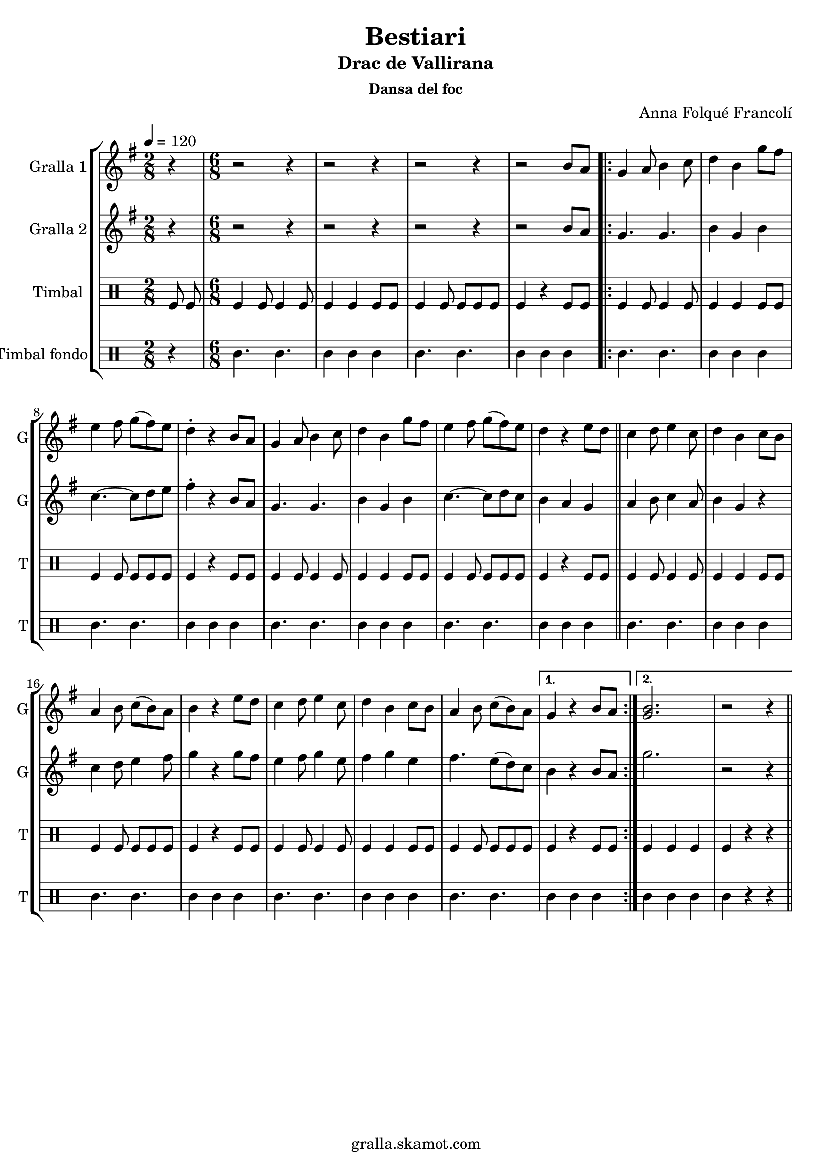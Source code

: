 \version "2.16.2"

\header {
  dedication=""
  title="Bestiari"
  subtitle="Drac de Vallirana"
  subsubtitle="Dansa del foc"
  poet=""
  meter=""
  piece=""
  composer="Anna Folqué Francolí"
  arranger=""
  opus=""
  instrument=""
  copyright="gralla.skamot.com"
  tagline=""
}

liniaroAa =
\relative b'
{
  \tempo 4=120
  \clef treble
  \key g \major
  \time 2/8
  r4  |
  \time 6/8   r2 r4  |
  r2 r4  |
  r2 r4  |
  %05
  r2 b8 a  |
  \repeat volta 2 { g4 a8 b4 c8  |
  d4 b g'8 fis  |
  e4 fis8 g ( fis ) e  |
  d4-. r b8 a  |
  %10
  g4 a8 b4 c8  |
  d4 b g'8 fis  |
  e4 fis8 g ( fis ) e  |
  d4 r e8 d  \bar "||"
  c4 d8 e4 c8  |
  %15
  d4 b c8 b  |
  a4 b8 c ( b ) a  |
  b4 r e8 d  |
  c4 d8 e4 c8  |
  d4 b c8 b  |
  %20
  a4 b8 c ( b ) a }
  \alternative { { g4 r b8 a }
  { <g b>2.  |
  r2 r4 } } \bar "||"
}

liniaroAb =
\relative b'
{
  \tempo 4=120
  \clef treble
  \key g \major
  \time 2/8
  r4  |
  \time 6/8   r2 r4  |
  r2 r4  |
  r2 r4  |
  %05
  r2 b8 a  |
  \repeat volta 2 { g4. g  |
  b4 g b  |
  c4. ~ c8 d e  |
  fis4-. r b,8 a  |
  %10
  g4. g  |
  b4 g b  |
  c4. ~ c8 d c  |
  b4 a g  \bar "||"
  a4 b8 c4 a8  |
  %15
  b4 g r  |
  c4 d8 e4 fis8  |
  g4 r g8 fis  |
  e4 fis8 g4 e8  |
  fis4 g e  |
  %20
  fis4. e8 ( d ) c }
  \alternative { { b4 r b8 a }
  { g'2.  |
  r2 r4 } } \bar "||"
}

liniaroAc =
\drummode
{
  \tempo 4=120
  \time 2/8
  tomfl8 tomfl  |
  \time 6/8   tomfl4 tomfl8 tomfl4 tomfl8  |
  tomfl4 tomfl tomfl8 tomfl  |
  tomfl4 tomfl8 tomfl tomfl tomfl  |
  %05
  tomfl4 r tomfl8 tomfl  |
  \repeat volta 2 { tomfl4 tomfl8 tomfl4 tomfl8  |
  tomfl4 tomfl tomfl8 tomfl  |
  tomfl4 tomfl8 tomfl tomfl tomfl  |
  tomfl4 r tomfl8 tomfl  |
  %10
  tomfl4 tomfl8 tomfl4 tomfl8  |
  tomfl4 tomfl tomfl8 tomfl  |
  tomfl4 tomfl8 tomfl tomfl tomfl  |
  tomfl4 r tomfl8 tomfl  \bar "||"
  tomfl4 tomfl8 tomfl4 tomfl8  |
  %15
  tomfl4 tomfl tomfl8 tomfl  |
  tomfl4 tomfl8 tomfl tomfl tomfl  |
  tomfl4 r tomfl8 tomfl  |
  tomfl4 tomfl8 tomfl4 tomfl8  |
  tomfl4 tomfl tomfl8 tomfl  |
  %20
  tomfl4 tomfl8 tomfl tomfl tomfl }
  \alternative { { tomfl4 r tomfl8 tomfl }
  { tomfl4 tomfl tomfl  |
  tomfl4 r r } } \bar "||"
}

liniaroAd =
\drummode
{
  \tempo 4=120
  \time 2/8
  r4  |
  \time 6/8   tomml4. tomml  |
  tomml4 tomml tomml  |
  tomml4. tomml  |
  %05
  tomml4 tomml tomml  |
  \repeat volta 2 { tomml4. tomml  |
  tomml4 tomml tomml  |
  tomml4. tomml  |
  tomml4 tomml tomml  |
  %10
  tomml4. tomml  |
  tomml4 tomml tomml  |
  tomml4. tomml  |
  tomml4 tomml tomml  \bar "||"
  tomml4. tomml  |
  %15
  tomml4 tomml tomml  |
  tomml4. tomml  |
  tomml4 tomml tomml  |
  tomml4. tomml  |
  tomml4 tomml tomml  |
  %20
  tomml4. tomml }
  \alternative { { tomml4 tomml tomml }
  { tomml4 tomml tomml  |
  tomml4 r r } } \bar "||"
}

\bookpart {
  \score {
    \new StaffGroup {
      \override Score.RehearsalMark #'self-alignment-X = #LEFT
      <<
        \new Staff \with {instrumentName = #"Gralla 1" shortInstrumentName = #"G"} \liniaroAa
        \new Staff \with {instrumentName = #"Gralla 2" shortInstrumentName = #"G"} \liniaroAb
        \new DrumStaff \with {instrumentName = #"Timbal" shortInstrumentName = #"T"} \liniaroAc
        \new DrumStaff \with {instrumentName = #"Timbal fondo" shortInstrumentName = #"T"} \liniaroAd
      >>
    }
    \layout {}
  }
  \score { \unfoldRepeats
    \new StaffGroup {
      \override Score.RehearsalMark #'self-alignment-X = #LEFT
      <<
        \new Staff \with {instrumentName = #"Gralla 1" shortInstrumentName = #"G"} \liniaroAa
        \new Staff \with {instrumentName = #"Gralla 2" shortInstrumentName = #"G"} \liniaroAb
        \new DrumStaff \with {instrumentName = #"Timbal" shortInstrumentName = #"T"} \liniaroAc
        \new DrumStaff \with {instrumentName = #"Timbal fondo" shortInstrumentName = #"T"} \liniaroAd
      >>
    }
    \midi {
      \set Staff.midiInstrument = "oboe"
      \set DrumStaff.midiInstrument = "drums"
    }
  }
}

\bookpart {
  \header {instrument="Gralla 1"}
  \score {
    \new StaffGroup {
      \override Score.RehearsalMark #'self-alignment-X = #LEFT
      <<
        \new Staff \liniaroAa
      >>
    }
    \layout {}
  }
  \score { \unfoldRepeats
    \new StaffGroup {
      \override Score.RehearsalMark #'self-alignment-X = #LEFT
      <<
        \new Staff \liniaroAa
      >>
    }
    \midi {
      \set Staff.midiInstrument = "oboe"
      \set DrumStaff.midiInstrument = "drums"
    }
  }
}

\bookpart {
  \header {instrument="Gralla 2"}
  \score {
    \new StaffGroup {
      \override Score.RehearsalMark #'self-alignment-X = #LEFT
      <<
        \new Staff \liniaroAb
      >>
    }
    \layout {}
  }
  \score { \unfoldRepeats
    \new StaffGroup {
      \override Score.RehearsalMark #'self-alignment-X = #LEFT
      <<
        \new Staff \liniaroAb
      >>
    }
    \midi {
      \set Staff.midiInstrument = "oboe"
      \set DrumStaff.midiInstrument = "drums"
    }
  }
}

\bookpart {
  \header {instrument="Timbal"}
  \score {
    \new StaffGroup {
      \override Score.RehearsalMark #'self-alignment-X = #LEFT
      <<
        \new DrumStaff \liniaroAc
      >>
    }
    \layout {}
  }
  \score { \unfoldRepeats
    \new StaffGroup {
      \override Score.RehearsalMark #'self-alignment-X = #LEFT
      <<
        \new DrumStaff \liniaroAc
      >>
    }
    \midi {
      \set Staff.midiInstrument = "oboe"
      \set DrumStaff.midiInstrument = "drums"
    }
  }
}

\bookpart {
  \header {instrument="Timbal fondo"}
  \score {
    \new StaffGroup {
      \override Score.RehearsalMark #'self-alignment-X = #LEFT
      <<
        \new DrumStaff \liniaroAd
      >>
    }
    \layout {}
  }
  \score { \unfoldRepeats
    \new StaffGroup {
      \override Score.RehearsalMark #'self-alignment-X = #LEFT
      <<
        \new DrumStaff \liniaroAd
      >>
    }
    \midi {
      \set Staff.midiInstrument = "oboe"
      \set DrumStaff.midiInstrument = "drums"
    }
  }
}

